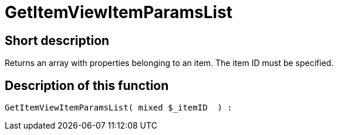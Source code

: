 = GetItemViewItemParamsList
:lang: en
// include::{includedir}/_header.adoc[]
:keywords: GetItemViewItemParamsList
:position: 163

//  auto generated content Thu, 06 Jul 2017 00:26:15 +0200
== Short description

Returns an array with properties belonging to an item. The item ID must be specified.

== Description of this function

[source,plenty]
----

GetItemViewItemParamsList( mixed $_itemID  ) :

----

